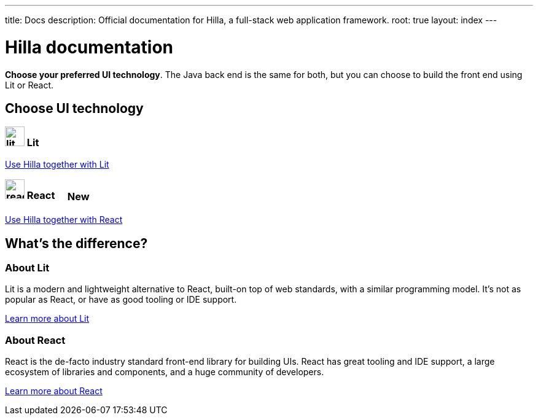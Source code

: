 ---
title: Docs
description: Official documentation for Hilla, a full-stack web application framework.
root: true
layout: index
---

= Hilla documentation

[highlight-text]*Choose your preferred UI technology*. The Java back end is the same for both, but you can choose to build the front end using Lit or React.

[.cards.large.hide-title]
== Choose UI technology


=== image:lit/lit-logo.svg[opts=inline,role=icon,height=32] Lit
[.sr-only]
<<lit#,Use Hilla together with Lit>>

=== image:react/react-logo.svg[opts=inline,role=icon,height=32] React [badge]#New#
[.sr-only]
<<react#,Use Hilla together with React>>

[.cards.quiet.hide-title]
== What's the difference?

=== About Lit
[.secondary-text]
Lit is a modern and lightweight alternative to React, built-on top of web standards, with a similar programming model. It's not as popular as React, or have as good tooling or IDE support.

https://lit.dev[Learn more [sr-only]#about Lit#]

=== About React
[.secondary-text]
React is the de-facto industry standard front-end library for building UIs. React has great tooling and IDE support, a large ecosystem of libraries and components, and a huge community of developers.

https://reactjs.org[Learn more [sr-only]#about React#]

++++
<style>
html {
  --docs-article-max-width: 38rem;
}

[class*=breadcrumb],
[class*=pageNavigation] {
  display: none !important;
}

.badge {
  font-size: var(--docs-font-size-2xs);
  display: inline-block;
  padding: 0.2em 0.5em;
  margin: 0 0.5em;
  vertical-align: middle;
  background-color: var(--docs-purple-800);
  color: var(--docs-purple-200);
  border-radius: var(--docs-border-radius-m);
}
</style>
++++

